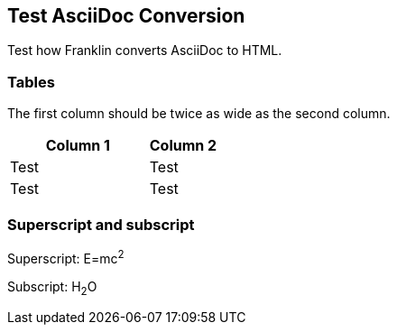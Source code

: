 == Test AsciiDoc Conversion

Test how Franklin converts AsciiDoc to HTML.

=== Tables

The first column should be twice as wide as the second column.

[cols="2,1"]
|===
|Column 1 |Column 2

|Test
|Test

|Test
|Test

|===


=== Superscript and subscript

Superscript: E=mc^2^

Subscript: H~2~O
